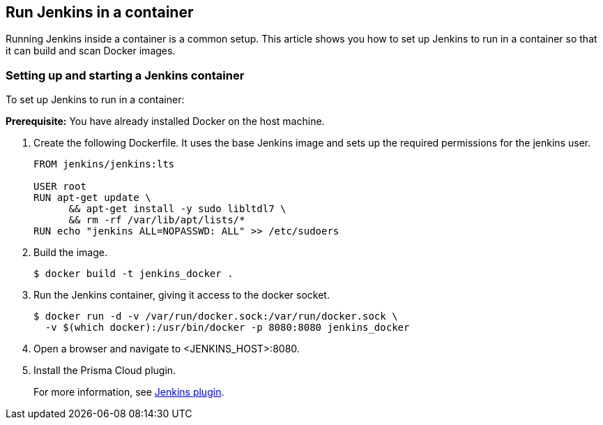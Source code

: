 [#run-jenkins-in-a-container]
== Run Jenkins in a container

Running Jenkins inside a container is a common setup.
This article shows you how to set up Jenkins to run in a container so that it can build and scan Docker images.


[.task]
[#setting-up-and-starting-a-jenkins-container]
=== Setting up and starting a Jenkins container

To set up Jenkins to run in a container:

*Prerequisite:* You have already installed Docker on the host machine.

[.procedure]
. Create the following Dockerfile. It uses the base Jenkins image and sets up the required permissions for the jenkins user.
+
----
FROM jenkins/jenkins:lts

USER root
RUN apt-get update \
      && apt-get install -y sudo libltdl7 \
      && rm -rf /var/lib/apt/lists/*
RUN echo "jenkins ALL=NOPASSWD: ALL" >> /etc/sudoers
----

. Build the image.

  $ docker build -t jenkins_docker .

. Run the Jenkins container, giving it access to the docker socket.

  $ docker run -d -v /var/run/docker.sock:/var/run/docker.sock \
    -v $(which docker):/usr/bin/docker -p 8080:8080 jenkins_docker

. Open a browser and navigate to <JENKINS_HOST>:8080.

. Install the Prisma Cloud plugin.
+
For more information, see xref:../continuous-integration/jenkins-plugin.adoc[Jenkins plugin].
